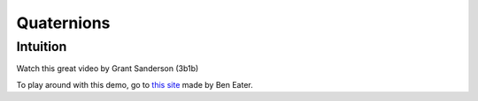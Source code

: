 =============
Quaternions
=============



Intuition
==========

Watch this great video by Grant Sanderson (3b1b)


.. raw:: html

   <p>YouTube player test</p>

   <center>
    <iframe width="560" height="315" src="https://www.youtube-nocookie.com/embed/zjMuIxRvygQ?si=0l1dZbLth3qO2HHt" title="YouTube video player" frameborder="0" allow="accelerometer; autoplay; clipboard-write; encrypted-media; gyroscope; picture-in-picture; web-share" referrerpolicy="strict-origin-when-cross-origin" allowfullscreen></iframe>
   </center>

To play around with this demo, go to `this site <https://eater.net/quaternions>`_ made by Ben Eater.
